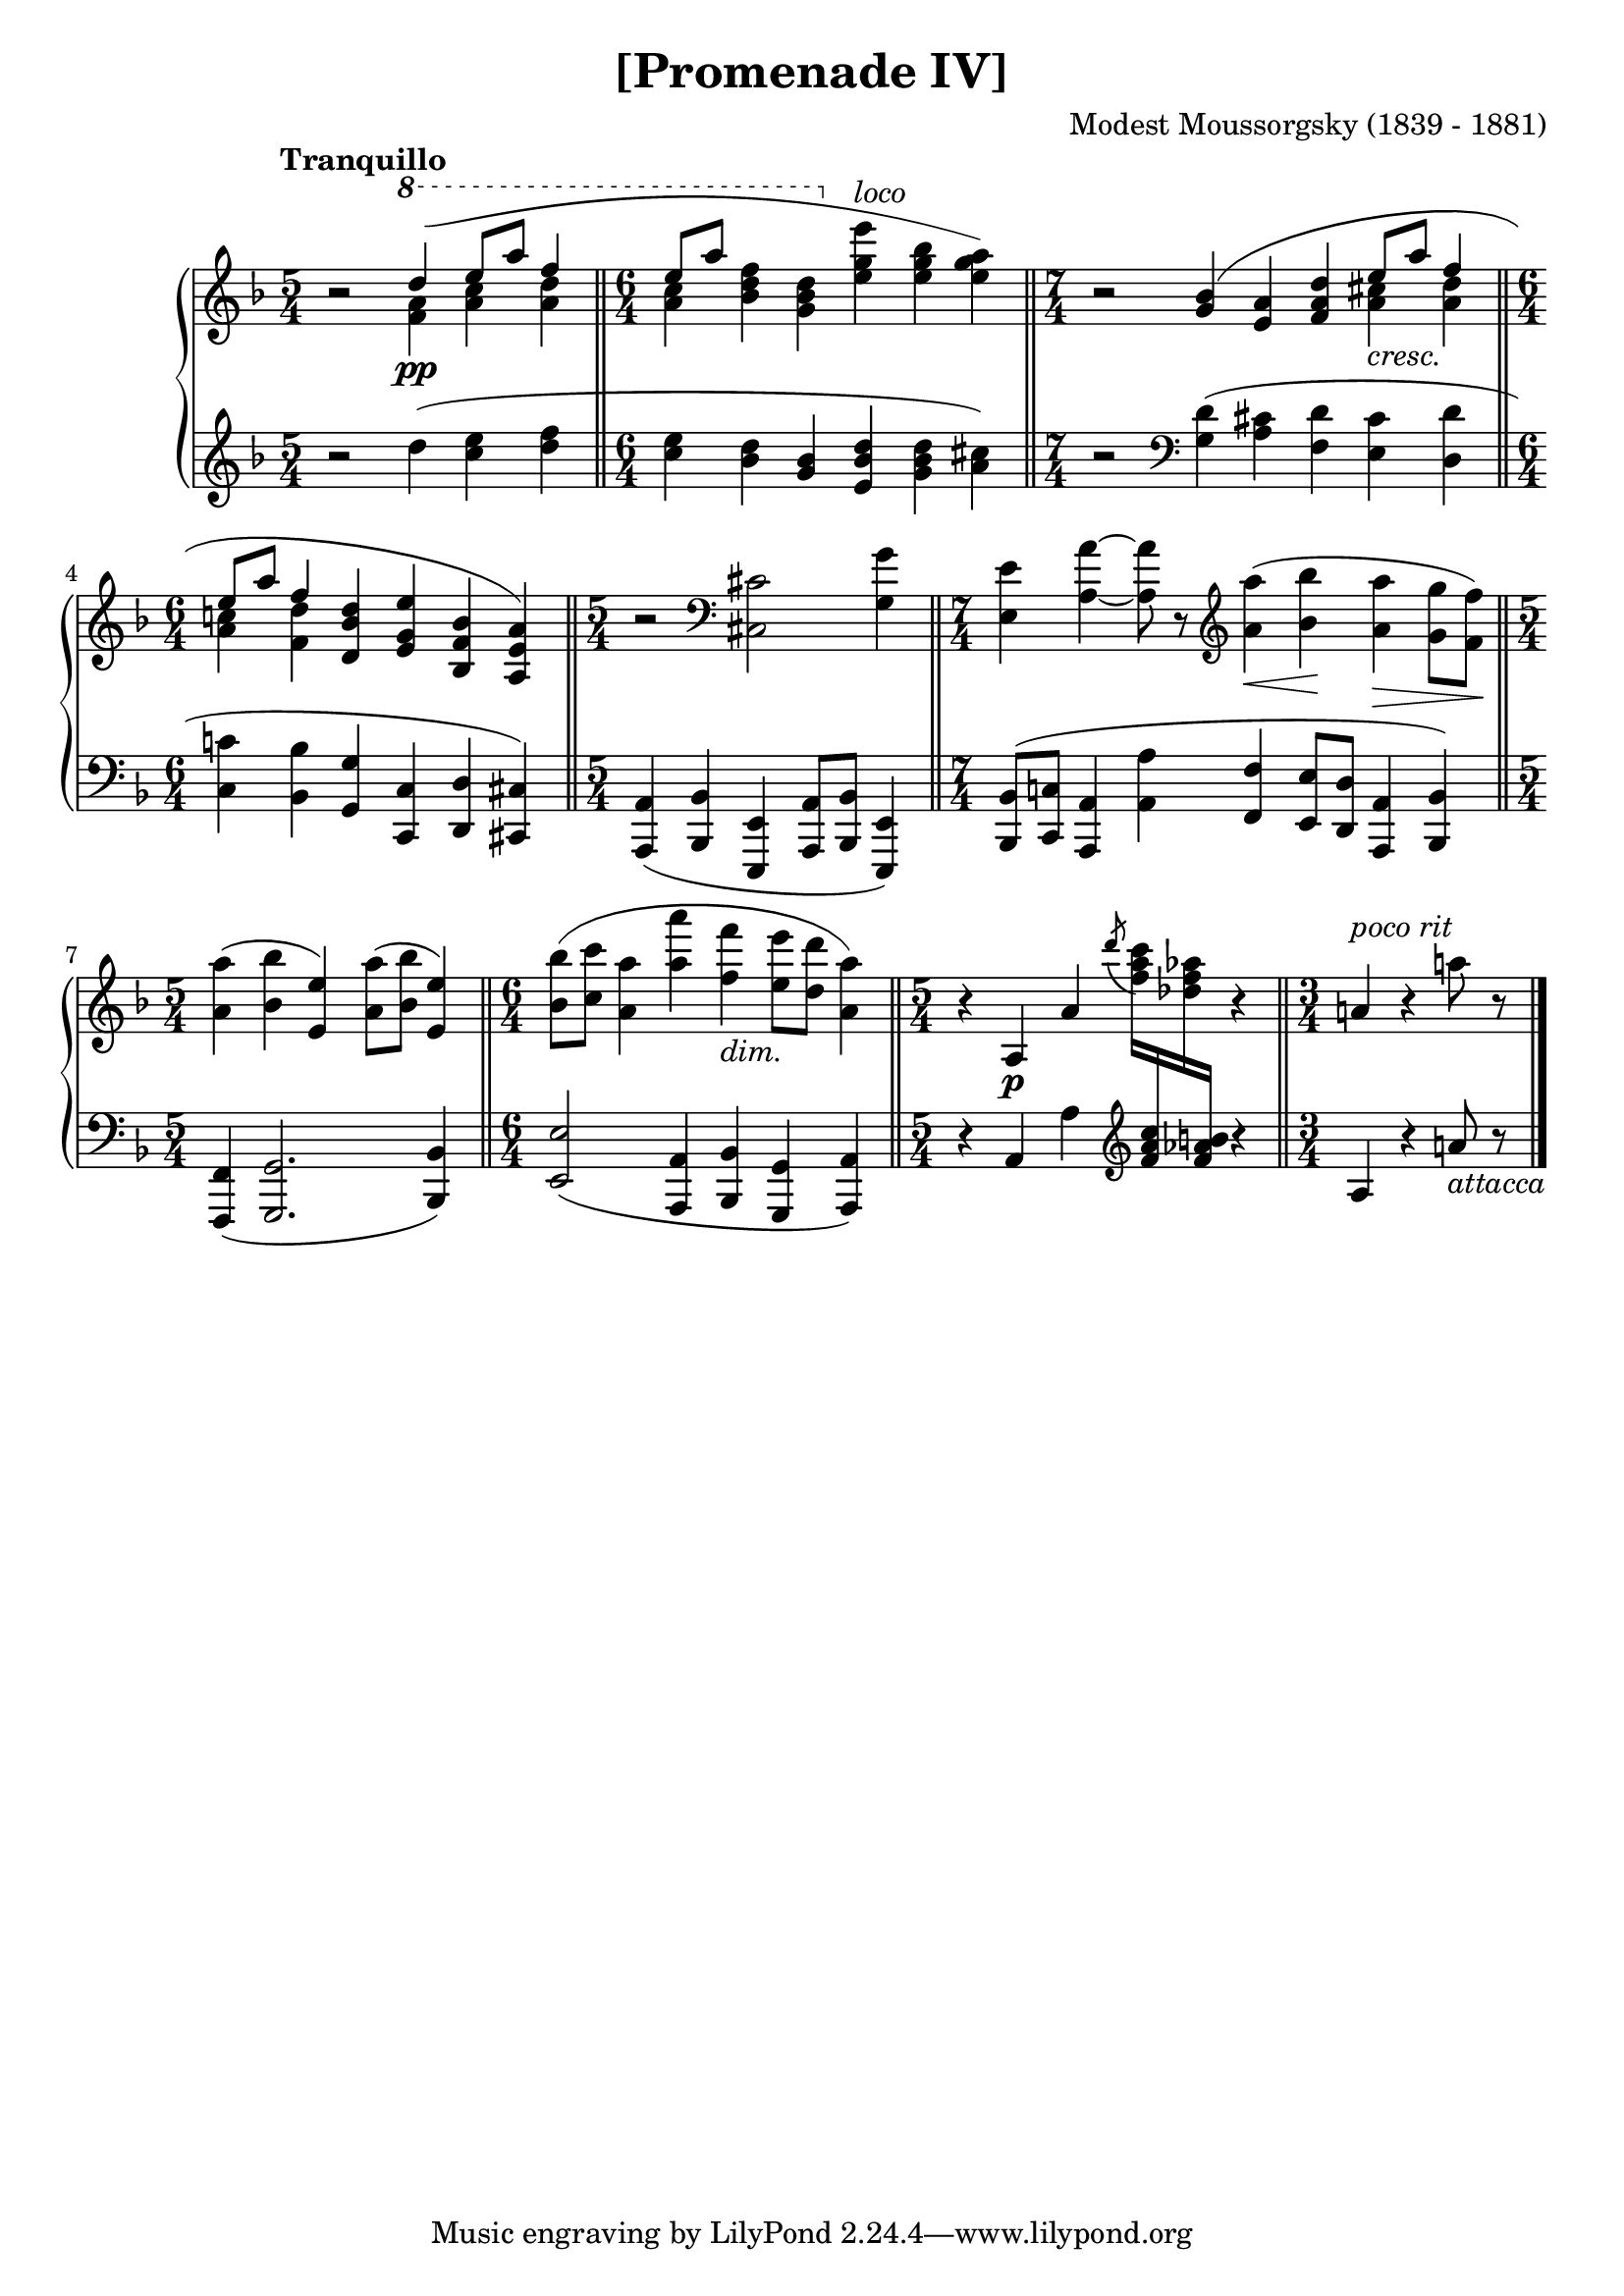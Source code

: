 \version "2.18.2"
\language "english"

\header {
  title        = "[Promenade IV]"
  composer     = "Modest Moussorgsky (1839 - 1881)"
  style        = "Romantic"
  license      = "Creative Commons Attribution-ShareAlike 4.0"
  enteredby    = "Knute Snortum"
  lastupdated  = "2014/May/04"
  date         = "1874"
  source       = "Pavel Lamm (1882-1951)"

  mutopiatitle       = "Pictures at an Exhibition"
  mutopiacomposer    = "MussorgskyM"
  mutopiainstrument  = "Piano"
  maintainer         = "Knute Snortum"
  maintainerEmail    = "knute (at) snortum (dot) net"
  maintainerWeb      = "http://www.musicwithknute.com/"
}

cres = \markup { \italic "cresc." }
dimin = \markup { \italic "dim." }
loco = \markup { \italic "loco" }
pocoRit = \markup { \italic "poco rit" }
attacca = \markup { \italic "attacca" }

extendSlur = \shape #'((0 . 0) (0 . -2) (0 . 3) (19 . -2)) Slur
staffDown = \change Staff = "down"
staffUp = \change Staff = "up"

upper = \relative c''' {
  \time 5/4
  \clef treble
  \tempo "Tranquillo"
  
  | r2 \voiceOne \ottava #1 \extendSlur d4 ( \pp e8 a f4 
  \bar "||"
  \time 6/4
  | e8 [ a ] s4 s \ottava #0 s s s ) 
  \bar "||"
  \time 7/4
  \oneVoice
  | r2 \slurUp <g,, bf>4 ( <e a> <f a d> \voiceOne e'8 _\cres a f4
  \bar "||"
  \time 6/4
  | e8 a f4 \oneVoice <d, bf' d> <e g e'> <bf f' bf> <a e' a> )
  \bar "||"
  \time 5/4
  | r2 \clef bass <cs, cs'> <g' g'>4
  \bar "||"
  \time 7/4
  | <e e'>4 <a a'> ~ q8 r 
    \clef treble <a'a'>4 ( \< <bf bf'> \! <a a'> \> <g g'>8 <f f'> \! )
  \bar "||"
  \time 5/4
  | <a a'>4 ( <bf bf'> <e, e'> ) <a a'>8 ( <bf bf'> <e, e'>4 )
  \bar "||"
  \time 6/4
  | <bf' bf'>8 ( <c c'> <a a'>4 <a' a'> <f f'> _\dimin <e e'>8 <d d'> <a a'>4 )
  \bar "||"
  \time 5/4
  | r4 a, \p a' \tieUp \acciaccatura { d'8 } <f, a c>16 \staffDown <f, a c>
    \staffUp <df' f af> \staffDown <f, af b> \staffUp r4
  \bar "||"
  \time 3/4
  | a4 ^\pocoRit r a'8 r
  \bar "|."
}

middle = \relative c''' {
  \time 5/4
  | s2 \voiceFour \ottava #1 <f, a>4 <a c> <a d>
  \time 6/4
  <a c>4  <bf d f>4 <g bf d> \ottava #0 <e g e'> ^\loco <e g bf> <e g a>
  \time 7/4
  | s2 s4 s s <a, cs> <a d>
  \time 6/4
  | <a c> <f d'> s s s s
}

lower = \relative c'' {
  \time 5/4
  \clef treble
  
  | r2 d4 ( <c e> <d f>
  \time 6/4
  | <c e>4 <bf d> <g bf> <e bf' d> <g bf d> <a cs> )
  \time 7/4
  | r2 \clef bass <g, d'>4 ( <a cs> <f d'> <e cs'> <d d'>
  \time 6/4
  | <c c'>4 <bf bf'> <g g'> <c, c'> <d d'> <cs cs'> )
  \time 5/4
  | <a a'>4 ( <bf bf'> <e, e'> <a a'>8 <bf bf'> <e, e'>4 )
  \time 7/4
  | <bf' bf'>8 ( <c c'> <a a'>4 <a' a'> <f f'> <e e'>8 <d d'> <a a'>4 <bf bf'> )
  \time 5/4
  | <f f'>4 ( <g g'>2. <bf bf'>4 )
  \time 6/4
  | <e e'>2 ( <a, a'>4 <bf bf'> <g g'> <a a'> )
  \time 5/4
  | r4 a' a' \clef treble s4 r4
  \time 3/4
  | a4 r a'8 _\attacca r
}

global = {
  \key d \minor
  \accidentalStyle piano
}

\score {
  \new PianoStaff 
  <<
    \new Staff = "up" {
      \global
      <<
        \new Voice \upper
        \new Voice \middle
      >>
    }
    \new Staff = "down" {
      \global
      \lower
    }
  >>
  \layout {
  }
  \midi {
    \tempo 4 = 60
  }
}
